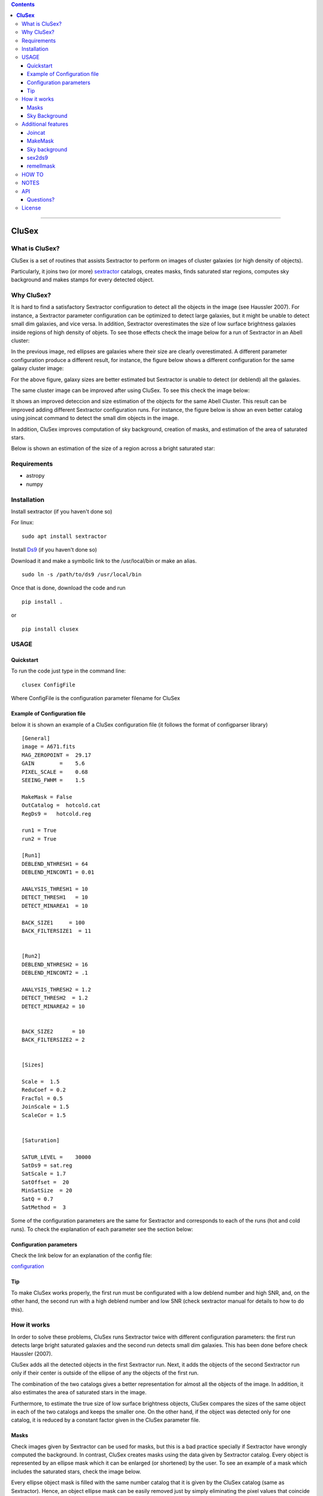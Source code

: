 .. contents::
   :depth: 3
..


--------------

**CluSex**
===========

.. image:: https://zenodo.org/badge/130286946.svg
   :target: https://zenodo.org/badge/latestdoi/130286946


What is CluSex?
-------------------

CluSex is a set of routines that assists Sextractor 
to perform on images of cluster galaxies (or high 
density of objects).  

Particularly, it joins two (or more)  `sextractor`_ catalogs,
creates masks, finds saturated star regions, computes 
sky background and makes stamps for every detected object. 

.. _sextractor: https://www.astromatic.net/software/sextractor/


Why CluSex?
--------------

It is hard to find a satisfactory Sextractor configuration to 
detect all the objects in the image (see Haussler 2007). For instance, 
a Sextractor parameter configuration can be optimized to detect large galaxies, 
but it might be unable to detect small dim galaxies, and vice versa. 
In addition, Sextractor overestimates the size of low surface brightness 
galaxies inside regions of high density of objets. To see those 
effects check the image below for a run of Sextractor in 
an Abell cluster: 

.. image:: img/Comarun1.png

In the previous image, red ellipses are galaxies where their 
size are clearly overestimated. A different parameter configuration 
produce a different result, for instance, the figure below 
shows a different configuration for the same galaxy cluster image:

.. image:: img/Comarun2.png

For the above figure, galaxy sizes are better estimated but Sextractor 
is unable to detect (or deblend) all the galaxies.

The same cluster image can be improved after using CluSex. To
see this check the image below:

.. image:: img/Comagood.png

It shows an improved deteccion and size estimation of the objects
for the same Abell Cluster. This result can be improved adding
different Sextractor configuration runs. For instance, the figure 
below is show an even better catalog using joincat 
command to detect the small dim objects in the image.

.. image:: img/Comaimproved.png


In addition, CluSex improves computation of sky 
background, creation of masks, and estimation of 
the area of saturated stars. 

Below is shown an estimation of the size of a region 
across a bright saturated star:

.. image:: img/SatRegion.png


Requirements
--------------

- astropy
- numpy

Installation
---------------

Install sextractor (if you haven't done so)

For linux:
::

   sudo apt install sextractor

Install `Ds9`_ (if you haven't done so) 

.. _Ds9: https://sites.google.com/cfa.harvard.edu/saoimageds9/download

Download it and make a symbolic link to the /usr/local/bin or
make an alias. 

::
    
    sudo ln -s /path/to/ds9 /usr/local/bin 



Once that is done, download the code and run

::

   pip install . 

or 

::

   pip install clusex 



USAGE
------


Quickstart
~~~~~~~~~~~~~

To run the code just type in the command line:

::

   clusex ConfigFile 

Where ConfigFile is the configuration parameter filename for CluSex



Example of Configuration file
~~~~~~~~~~~~~~~~~~~~~~~~~~~~~~~

below it is shown an example of a CluSex configuration file (it follows
the format of configparser library)  

::


    [General]
    image = A671.fits
    MAG_ZEROPOINT =  29.17    
    GAIN        =    5.6     
    PIXEL_SCALE =    0.68   
    SEEING_FWHM =    1.5   

    MakeMask = False 
    OutCatalog =  hotcold.cat
    RegDs9 =   hotcold.reg

    run1 = True 
    run2 = True

    [Run1]
    DEBLEND_NTHRESH1 = 64 
    DEBLEND_MINCONT1 = 0.01 

    ANALYSIS_THRESH1 = 10  
    DETECT_THRESH1   = 10 
    DETECT_MINAREA1  = 10

    BACK_SIZE1     = 100
    BACK_FILTERSIZE1  = 11


    [Run2]
    DEBLEND_NTHRESH2 = 16
    DEBLEND_MINCONT2 = .1 

    ANALYSIS_THRESH2 = 1.2 
    DETECT_THRESH2  = 1.2 
    DETECT_MINAREA2 = 10 


    BACK_SIZE2      = 10
    BACK_FILTERSIZE2 = 2


    [Sizes]

    Scale =  1.5 
    ReduCoef = 0.2
    FracTol = 0.5
    JoinScale = 1.5 
    ScaleCor = 1.5 


    [Saturation]

    SATUR_LEVEL =    30000 
    SatDs9 = sat.reg
    SatScale = 1.7
    SatOffset =  20
    MinSatSize  = 20     
    SatQ = 0.7
    SatMethod =  3 




Some of the configuration parameters are the same 
for Sextractor and corresponds to each of the runs (hot
and cold runs). To check the explanation of each 
parameter see the section below:


Configuration parameters 
~~~~~~~~~~~~~~~~~~~~~~~~~~~

Check the link below for an explanation of the config file:

`configuration <docs/config.rst>`__



Tip
~~~~~~~~

To make CluSex works properly, the first run must be configurated with a
low deblend number and high SNR, and, on the other hand, the second run
with a high deblend number and low SNR (check sextractor manual for details 
to how to do this).


How it works
--------------

In order to solve these problems, CluSex runs 
Sextractor twice with different configuration 
parameters: the first run detects large bright  
saturated galaxies and the second run detects 
small dim galaxies. This has been done before 
check Haussler (2007). 

CluSex adds all the detected objects in the 
first Sextractor run. Next, it adds the objects 
of the second Sextractor run only if their center 
is outside of the ellipse of any the objects of 
the first run.

The combination of the two catalogs gives a 
better representation for almost all the objects 
of the image. In addition, it also estimates 
the area of saturated stars in the image. 

Furthermore, to estimate the true size of low surface 
brightness objects, CluSex compares the sizes 
of the same object in each of the two catalogs and
keeps the smaller one. On the other hand, 
if the object was detected only for one catalog, 
it is reduced by a constant factor given 
in the CluSex parameter file.

Masks
~~~~~~

Check images given by Sextractor can be used 
for masks, but this is a bad practice specially
if Sextractor have wrongly computed the 
background. In contrast, CluSex creates
masks using the data given by Sextractor catalog. 
Every object is represented by an ellipse mask 
which it can be enlarged (or shortened) by the user.
To see an example of a mask which includes the 
saturated stars, check the 
image below. 


.. image:: img/mask.png

Every ellipse object mask is filled with the same
number catalog that it is given by the CluSex catalog (same
as Sextractor). Hence, an object ellipse mask can be easily 
removed just by simply eliminating the pixel values that
coincide with their Sextractor number catalog. For instance,
for the figure below the large ellipse in the center has been 
removed using the short routine remellmask:

.. image:: img/mask2.png


Sky Background
~~~~~~~~~~~~~~~~

Sky background can be done poorly if objects's sizes are wrongly 
estimated or not detected at all. Also it is known 
that Sextractor overestimates the sky background (Haussler 2007). 
A wrong sky background value will produce a bad computation 
of Sersic index for model fitting.

CluSex uses two different methods to compute 
sky background: 1) gradient sky
and 2) random boxes around the objects.

Gradient sky method computes the background sky in a ring around 
the object. To locate this ring, Clusex creates 
concentric rings around the object and computes the 
background in every ring. This will create a set of sky values 
for each ring. The gradient is computed for this set. When 
the gradient of ring sky values turns positive,
clusex stops and measure the sky in that ring. A similar approach 
has been used in Haussler 2007. 

On the other hand, for the random box method, 
clusex creates boxes of the same size located 
at random positions around the object. After a 
given number of boxes, clusex computes the 
sky background. 


Additional features 
---------------------

CluSex contains other routines to improve Sextractor photometry. They
include: combination of two catalogs, creation of masks,
creation of Ds9 region file, and computation of sky background.

Except for sex2ds9 routine, the use of the routines is suggested 
in the following order: CluSex, Joincat (if needed), makemask, and
compsky. Those routines are separated because the user need to be verify 
that the output is well done before continuing  with the next routine.

Joincat 
~~~~~~~~~

Joincat is a small CluSex version. It just joins two 
existent sextractor catalogs. The aim is that a third Sextractor 
catalog can be merged with the output of CluSex. Therefore, this
hopefully will detect those objects that were unable to be detected 
by CluSex. 

The principle is the same as CluSex: objects of the second catalog
will be added to the first one only if their center is outside the 
ellipse of the objects of the first catalog. Use it only if it is 
necessary. An additional option (-i) will add all the objects where
the object position is not in the other catalog.


MakeMask
~~~~~~~~~

This routine creates an image which contains ellipse masks for every object. 
It needs the CluSex output catalog and saturated ds9 regions (created by
CluSex as well)


Sky background
~~~~~~~~~~~~~~~~

This routine use two methods (gradient sky and random box) to compute
sky background for every detected object by CluSex. Output catalog
is the same as the input catalog but with the background column changed
to the new values

sex2ds9
~~~~~~~~~

Creates a ds9 region file from the sextractor output catalog


remellmask
~~~~~~~~~~~~~

This is a short routine that removes ellipse masks from
the mask. Useful when a model fitting will be applied
to the galaxy. 



HOW TO
-------

Full explanations of the commands above are found in


`How to run <docs/howto.rst>`__


NOTES
------
CluSex was designed to provide 
an improved sextractor catalog to my other project (DGCG). 
Hence, for the current CluSex version, it only works 
for the 14 output sextractor columns below::


  NUMBER

  ALPHA_J2000
  DELTA_J2000

  XPEAK_IMAGE
  YPEAK_IMAGE

  MAG_BEST

  KRON_RADIUS

  FLUX_RADIUS

  ISOAREA_IMAGE

  A_IMAGE

  ELLIPTICITY

  THETA_IMAGE

  BACKGROUND

  CLASS_STAR

  FLAGS


Details of these output parameters can be found in
the Sextractor manual. Obviously some of the output parameters
can be changed to the other options of Sextractor like MAG_BEST can
be changed to MAG_AUTO and so.


Additional columns will be added in future releases.



API
----


API:

`API <docs/api.rst>`__




Questions?
~~~~~~~~~~~~

Code is far from perfect, so if you have suggestions or questions
Please send an email to canorve [at] gmail [dot] com

License
---------

This code is under the license of **GNU**


